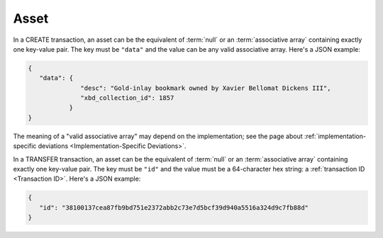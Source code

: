 Asset
=====

In a CREATE transaction,
an asset can be the equivalent of :term:`null` or
an :term:`associative array` containing exactly one key-value pair.
The key must be ``"data"``
and the value can be any valid associative array.
Here's a JSON example:

.. code-block:: json

   {
      "data": {
                 "desc": "Gold-inlay bookmark owned by Xavier Bellomat Dickens III",
                 "xbd_collection_id": 1857
              }
   }

The meaning of a "valid associative array" may
depend on the implementation; see the page about
:ref:`implementation-specific deviations <Implementation-Specific Deviations>`.

In a TRANSFER transaction,
an asset can be the equivalent of :term:`null` or
an :term:`associative array` containing exactly one key-value pair.
The key must be ``"id"``
and the value must be a 64-character hex string:
a :ref:`transaction ID <Transaction ID>`.
Here's a JSON example:

.. code-block:: json

   {
      "id": "38100137cea87fb9bd751e2372abb2c73e7d5bcf39d940a5516a324d9c7fb88d"
   }
